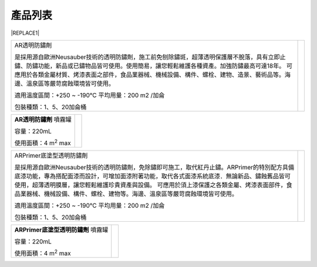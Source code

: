 
.. _h174fb648377959437b5c1f697c1c40:

產品列表
########


|REPLACE1|

.. _h2c1d74277104e41780968148427e:





+---------------------------------------------------------------------------------------------------------------------------------------------------------------------------------------+--------------+
|AR透明防鏽劑                                                                                                                                                                           |  \ |IMG1|\   |
|                                                                                                                                                                                       |              |
|是採用源自歐洲Neusauber技術的透明防鏽劑，施工前免刨除鏽斑，超薄透明保護層不脫落，具有立即止鏽、防鏽功能，新品或已鏽物品皆可使用。使用簡易，讓您輕鬆維護各種資產。加強防鏽最高可達18年。|              |
|可應用於各類金屬材質、烤漆表面之部件，食品業器械、機械設備、構件、螺栓、建物、造景、藝術品等。海邊、溫泉區等嚴苛腐蝕環境皆可使用。                                                     |              |
|                                                                                                                                                                                       |              |
|適用溫度區間：+250 ~ -190℃                                                                                                                                                             |              |
|平均用量：200 m2 /加侖                                                                                                                                                                 |              |
|                                                                                                                                                                                       |              |
|包裝種類：1、5、20加侖桶                                                                                                                                                               |              |
|                                                                                                                                                                                       |              |
+---------------------------------------------------------------------------------------------------------------------------------------------------------------------------------------+--------------+

.. _h2c1d74277104e41780968148427e:





+------------------------------+---------------------+
|\ |STYLE0|\  噴霧罐           |          \ |IMG2|\  |
|                              |                     |
|容量：220mL                   |                     |
|                              |                     |
|使用面積：4 m\ |STYLE1|\   max|                     |
+------------------------------+---------------------+

.. _h2c1d74277104e41780968148427e:





+-------------------------------------------------------------------------------------------------------------------------------------------------------------------------------------------------------------------------------------------+--------------+
|ARPrimer底塗型透明防鏽劑                                                                                                                                                                                                                   |  \ |IMG3|\   |
|                                                                                                                                                                                                                                           |              |
|是採用源自歐洲Neusauber技術的透明防鏽劑，免除鏽即可施工，取代紅丹止鏽。ARPrimer的特別配方具備底漆功能，專為搭配面漆而設計，可增加面漆附著功能，取代各式面漆系統底漆．無論新品、鏽蝕舊品皆可使用，超薄透明膜層，讓您輕鬆維護珍貴資產與設備。|              |
|可應用於須上漆保護之各類金屬、烤漆表面部件，食品業器械、機械設備、構件、螺栓、建物等。海邊、溫泉區等嚴苛腐蝕環境皆可使用。                                                                                                                 |              |
|                                                                                                                                                                                                                                           |              |
|適用溫度區間：+250 ~ -190℃                                                                                                                                                                                                                 |              |
|平均用量：200 m2 /加侖                                                                                                                                                                                                                     |              |
|                                                                                                                                                                                                                                           |              |
|包裝種類：1、5、20加侖桶                                                                                                                                                                                                                   |              |
+-------------------------------------------------------------------------------------------------------------------------------------------------------------------------------------------------------------------------------------------+--------------+

.. _h2c1d74277104e41780968148427e:





+------------------------------+--------------------+
|\ |STYLE2|\  噴霧罐           |          \ |IMG4|\ |
|                              |                    |
|容量：220mL                   |                    |
|                              |                    |
|使用面積：4 m\ |STYLE3|\   max|                    |
+------------------------------+--------------------+

.. _h2c1d74277104e41780968148427e:





.. bottom of content


.. |STYLE0| replace:: **AR透明防鏽劑**

.. |STYLE1| replace:: :sup:`2`

.. |STYLE2| replace:: **ARPrimer底塗型透明防鏽劑**

.. |STYLE3| replace:: :sup:`2`


.. |REPLACE1| raw:: html

    <style>
    td {
       border: solid 1px #ffffff !important;
    }
    </style>
.. |IMG1| image:: static/Products_1.png
   :height: 190 px
   :width: 154 px

.. |IMG2| image:: static/Products_2.png
   :height: 116 px
   :width: 46 px

.. |IMG3| image:: static/Products_3.png
   :height: 185 px
   :width: 157 px

.. |IMG4| image:: static/Products_4.png
   :height: 102 px
   :width: 36 px
